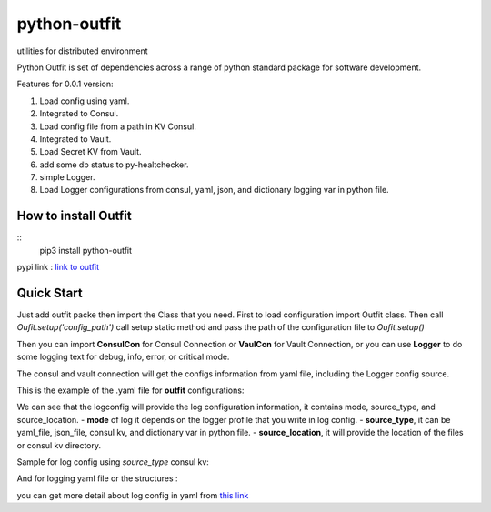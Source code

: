=============
python-outfit
=============
utilities for distributed environment

Python Outfit is set of dependencies across a range of python standard package for software development. 

Features for 0.0.1 version:

1. Load config using yaml.
2. Integrated to Consul.
#. Load config file from a path in KV Consul.
#. Integrated to Vault.
#. Load Secret KV from Vault.
#. add some db status to py-healtchecker.
#. simple Logger.
#. Load Logger configurations from consul, yaml, json, and dictionary logging var in python file.

How to install **Outfit**
=========================

::
   pip3 install python-outfit

pypi link : `link to outfit <https://pypi.org/project/python-outfit/>`_

Quick Start
===========

Just add outfit packe then import the Class that you need. First to load configuration import Outfit class. Then call *Oufit.setup('config_path')* call setup static method and pass the path of the configuration file to *Oufit.setup()*

.. code:: python
    :linenos:
    from outfit import Outfit

    if __name__ == '__main__':
        Outfit.setup('conf/configuration.yaml')

Then you can import **ConsulCon** for Consul Connection or **VaulCon** for Vault Connection, or you can use **Logger** to do some logging text for debug, info, error, or critical mode.

.. code:: python
    :linenos
    from outfit import Outfit
    from outfit import ConsulCon, VaultCon
    from outfit import Logger

    if __name__ == '__main__':
        Outfit.setup('conf/configuration.yaml')
        con_consul = ConsulCon()

        Logger.debug('get the information such as config file from consul kv then will be returned as python dictionary')
                config_dict = con_consul.get_kv()

                con_vault = VaultCon()

                Logger.info('get the secret information in vault secret kv then will be returned as python dictionary')
                secret_dict = con_vault.get_secret_kv()


The consul and vault connection will get the configs information from yaml file, including the Logger config source.

This is the example of the .yaml file for **outfit** configurations:

.. code:: yaml
    :linenos
    vault:
        host: localhost
        port: 9500
        scheme: http
        token: token123jhk123
        path: sample/app
    consul:
        host: localhost
        port: 9500
        scheme: http
        token: token123jhk123
        path: sample/app
    logconfig:
        mode: development
        source_type: yaml_file
        source_location: ./tests/assets/logging.yaml

We can see that the logconfig will provide the log configuration information, it contains mode, source_type, and source_location.
- **mode** of log it depends on the logger profile that you write in log config.
- **source_type**, it can be yaml_file, json_file, consul kv, and dictionary var in python file.
- **source_location**, it will provide the location of the files or consul kv directory.

Sample for log config using *source_type* consul kv:

.. code:: yaml
    :linenos
    vault:
        host: localhost
        port: 9500
        scheme: http
        token: token123jhk123
        path: sample/app
    consul:
        host: localhost
        port: 9500
        scheme: http
        token: token123jhk123
        path: sample/app
    logconfig:
        mode: development
        source_type: consulkv  
        source_location: assets/logging.yaml


And for logging yaml file or the structures :

.. code:: yaml
    :linenos
    ---
    version: 1
    disable_existing_loggers: False
    formatters:
        simple:
          format: "%(asctime)s, %(levelname)s:%(filename)s(%(lineno)d)> %(message)s"
     
    handlers:
        debug_console:
            class: logging.StreamHandler
            level: DEBUG
            formatter: simple
            stream: ext://sys.stdout

        production_console:
            class: logging.StreamHandler
            level: INFO
            formatter: simple
            stream: ext://sys.stdout

        
        debug_file_handler:
            class: logging.handlers.RotatingFileHandler
            level: DEBUG
            formatter: simple
            filename: tests/logs/debug.log
            maxBytes: 10485760 # 10MB
            backupCount: 20
            encoding: utf8
     
        info_file_handler:
            class: logging.handlers.RotatingFileHandler
            level: INFO
            formatter: simple
            filename: tests/logs/info.log
            maxBytes: 10485760 # 10MB
            backupCount: 20
            encoding: utf8
     
        error_file_handler:
            class: logging.handlers.RotatingFileHandler
            level: ERROR
            formatter: simple
            filename: tests/logs/errors.log
            maxBytes: 10485760 # 10MB
            backupCount: 20
            encoding: utf8

        critical_file_handler:
            class: logging.handlers.RotatingFileHandler
            level: CRITICAL
            formatter: simple
            filename: tests/logs/critical.log
            maxBytes: 10485760 # 10MB
            backupCount: 20
            encoding: utf8
     
    loggers:
        development:
            level: DEBUG
            handlers: [debug_console, debug_file_handler, info_file_handler, error_file_handler, critical_file_handler]
            propagate: True

        production:
            level: INFO
            handlers: [production_console, info_file_handler, error_file_handler, critical_file_handler]
            propagate: True
    ...

you can get more detail about log config in yaml from `this link <https://docs.python.org/3/howto/logging.html>`_

